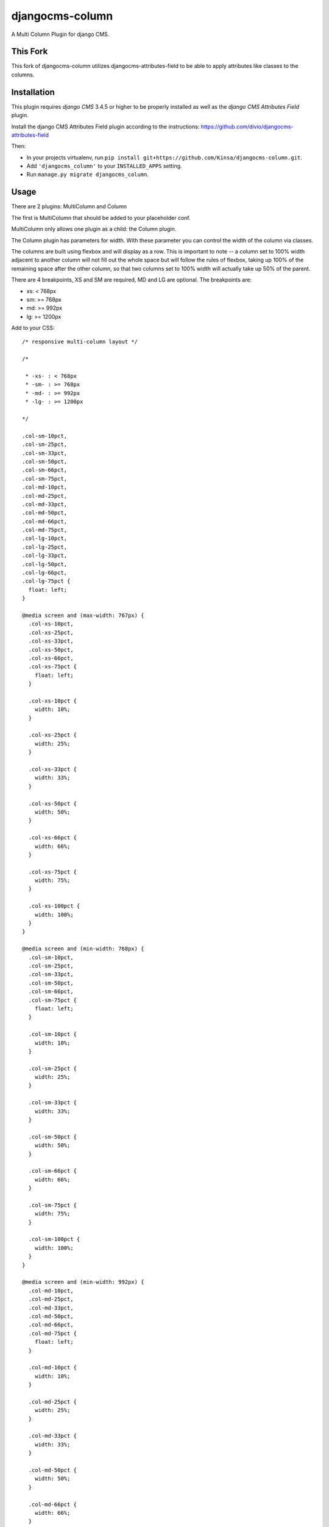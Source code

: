 djangocms-column
================

A Multi Column Plugin for django CMS.


This Fork
---------

This fork of djangocms-column utilizes djangocms-attributes-field to be able to apply attributes like classes to the columns.


Installation
------------

This plugin requires `django CMS` 3.4.5 or higher to be properly installed as well as the `django CMS Attributes Field` plugin.

Install the django CMS Attributes Field plugin according to the instructions: https://github.com/divio/djangocms-attributes-field

Then:

* In your projects virtualenv, run ``pip install git+https://github.com/Kinsa/djangocms-column.git``.
* Add ``'djangocms_column'`` to your ``INSTALLED_APPS`` setting.
* Run ``manage.py migrate djangocms_column``.


Usage
-----

There are 2 plugins: MultiColumn and Column

The first is MultiColumn that should be added to your placeholder conf.

MultiColumn only allows one plugin as a child: the Column plugin.

The Column plugin has parameters for width. With these parameter you can control the width
of the column via classes.

The columns are built using flexbox and will display as a row. This is important to note -- a column set to 100% width adjacent to another column will not fill out the whole space but will follow the rules of flexbox, taking up 100% of the remaining space after the other column, so that two columns set to 100% width will actually take up 50% of the parent.

There are 4 breakpoints, XS and SM are required, MD and LG are optional. The breakpoints are:

* xs: < 768px
* sm: >= 768px
* md: >= 992px
* lg: >= 1200px


Add to your CSS::

    /* responsive multi-column layout */

    /*

     * -xs- : < 768px
     * -sm- : >= 768px
     * -md- : >= 992px
     * -lg- : >= 1200px

    */

    .col-sm-10pct,
    .col-sm-25pct,
    .col-sm-33pct,
    .col-sm-50pct,
    .col-sm-66pct,
    .col-sm-75pct,
    .col-md-10pct,
    .col-md-25pct,
    .col-md-33pct,
    .col-md-50pct,
    .col-md-66pct,
    .col-md-75pct,
    .col-lg-10pct,
    .col-lg-25pct,
    .col-lg-33pct,
    .col-lg-50pct,
    .col-lg-66pct,
    .col-lg-75pct {
      float: left;
    }

    @media screen and (max-width: 767px) {
      .col-xs-10pct,
      .col-xs-25pct,
      .col-xs-33pct,
      .col-xs-50pct,
      .col-xs-66pct,
      .col-xs-75pct {
        float: left;
      }

      .col-xs-10pct {
        width: 10%;
      }
      
      .col-xs-25pct {
        width: 25%;
      }
      
      .col-xs-33pct {
        width: 33%;
      }
      
      .col-xs-50pct {
        width: 50%;
      }
      
      .col-xs-66pct {
        width: 66%;
      }
      
      .col-xs-75pct {
        width: 75%;
      }
      
      .col-xs-100pct {
        width: 100%;
      }
    }

    @media screen and (min-width: 768px) {
      .col-sm-10pct,
      .col-sm-25pct,
      .col-sm-33pct,
      .col-sm-50pct,
      .col-sm-66pct,
      .col-sm-75pct {
        float: left;
      }

      .col-sm-10pct {
        width: 10%;
      }
      
      .col-sm-25pct {
        width: 25%;
      }
      
      .col-sm-33pct {
        width: 33%;
      }
      
      .col-sm-50pct {
        width: 50%;
      }
      
      .col-sm-66pct {
        width: 66%;
      }
      
      .col-sm-75pct {
        width: 75%;
      }
      
      .col-sm-100pct {
        width: 100%;
      }
    }

    @media screen and (min-width: 992px) {
      .col-md-10pct,
      .col-md-25pct,
      .col-md-33pct,
      .col-md-50pct,
      .col-md-66pct,
      .col-md-75pct {
        float: left;
      }

      .col-md-10pct {
        width: 10%;
      }
      
      .col-md-25pct {
        width: 25%;
      }
      
      .col-md-33pct {
        width: 33%;
      }
      
      .col-md-50pct {
        width: 50%;
      }
      
      .col-md-66pct {
        width: 66%;
      }
      
      .col-md-75pct {
        width: 75%;
      }
      
      .col-md-100pct {
        width: 100%;
      }
    }

    @media screen and (min-width: 1200px) {
      .col-lg-10pct,
      .col-lg-25pct,
      .col-lg-33pct,
      .col-lg-50pct,
      .col-lg-66pct,
      .col-lg-75pct {
        float: left;
      }

      .col-lg-10pct {
        width: 10%;
      }
      
      .col-lg-25pct {
        width: 25%;
      }
      
      .col-lg-33pct {
        width: 33%;
      }
      
      .col-lg-50pct {
        width: 50%;
      }
      
      .col-lg-66pct {
        width: 66%;
      }
      
      .col-lg-75pct {
        width: 75%;
      }
      
      .col-lg-100pct {
        width: 100%;
      }
    }


Translations
------------

If you want to help translate the plugin please do it on transifex:

https://www.transifex.com/projects/p/django-cms/resource/djangocms-column/
